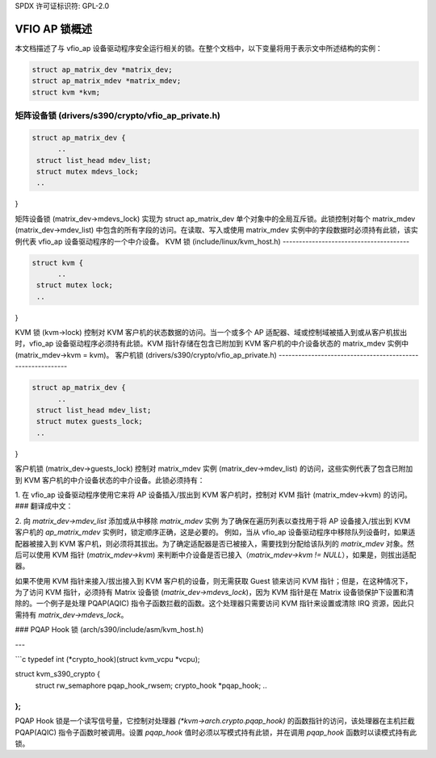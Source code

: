 SPDX 许可证标识符: GPL-2.0

======================
VFIO AP 锁概述
======================
本文档描述了与 vfio_ap 设备驱动程序安全运行相关的锁。在整个文档中，以下变量将用于表示文中所述结构的实例：

.. code-block:: c

  struct ap_matrix_dev *matrix_dev;
  struct ap_matrix_mdev *matrix_mdev;
  struct kvm *kvm;

矩阵设备锁 (drivers/s390/crypto/vfio_ap_private.h)
---------------------------------------------------------------

.. code-block:: c

  struct ap_matrix_dev {
  	..
   struct list_head mdev_list;
   struct mutex mdevs_lock;
   ..
}

矩阵设备锁 (matrix_dev->mdevs_lock) 实现为 struct ap_matrix_dev 单个对象中的全局互斥锁。此锁控制对每个 matrix_mdev (matrix_dev->mdev_list) 中包含的所有字段的访问。在读取、写入或使用 matrix_mdev 实例中的字段数据时必须持有此锁，该实例代表 vfio_ap 设备驱动程序的一个中介设备。
KVM 锁 (include/linux/kvm_host.h)
---------------------------------------

.. code-block:: c

  struct kvm {
  	..
   struct mutex lock;
   ..
}

KVM 锁 (kvm->lock) 控制对 KVM 客户机的状态数据的访问。当一个或多个 AP 适配器、域或控制域被插入到或从客户机拔出时，vfio_ap 设备驱动程序必须持有此锁。KVM 指针存储在包含已附加到 KVM 客户机的中介设备状态的 matrix_mdev 实例中 (matrix_mdev->kvm = kvm)。
客户机锁 (drivers/s390/crypto/vfio_ap_private.h)
-----------------------------------------------------------

.. code-block:: c

  struct ap_matrix_dev {
  	..
   struct list_head mdev_list;
   struct mutex guests_lock;
   ..
}

客户机锁 (matrix_dev->guests_lock) 控制对 matrix_mdev 实例 (matrix_dev->mdev_list) 的访问，这些实例代表了包含已附加到 KVM 客户机的中介设备状态的中介设备。此锁必须持有：

1. 在 vfio_ap 设备驱动程序使用它来将 AP 设备插入/拔出到 KVM 客户机时，控制对 KVM 指针 (matrix_mdev->kvm) 的访问。
### 翻译成中文：

2. 向 `matrix_dev->mdev_list` 添加或从中移除 `matrix_mdev` 实例
为了确保在遍历列表以查找用于将 AP 设备接入/拔出到 KVM 客户机的 `ap_matrix_mdev` 实例时，锁定顺序正确，这是必要的。
例如，当从 vfio_ap 设备驱动程序中移除队列设备时，如果适配器被接入到 KVM 客户机，则必须将其拔出。为了确定适配器是否已被接入，需要找到分配给该队列的 `matrix_mdev` 对象。然后可以使用 KVM 指针 (`matrix_mdev->kvm`) 来判断中介设备是否已接入（`matrix_mdev->kvm != NULL`），如果是，则拔出适配器。

如果不使用 KVM 指针来接入/拔出接入到 KVM 客户机的设备，则无需获取 Guest 锁来访问 KVM 指针；但是，在这种情况下，为了访问 KVM 指针，必须持有 Matrix 设备锁 (`matrix_dev->mdevs_lock`)，因为 KVM 指针是在 Matrix 设备锁保护下设置和清除的。一个例子是处理 PQAP(AQIC) 指令子函数拦截的函数。这个处理器只需要访问 KVM 指针来设置或清除 IRQ 资源，因此只需持有 `matrix_dev->mdevs_lock`。

### PQAP Hook 锁 (arch/s390/include/asm/kvm_host.h)

---

```c
typedef int (*crypto_hook)(struct kvm_vcpu *vcpu);

struct kvm_s390_crypto {
  	..
  	struct rw_semaphore pqap_hook_rwsem;
  	crypto_hook *pqap_hook;
  	..
};
```

PQAP Hook 锁是一个读写信号量，它控制对处理器 `(*kvm->arch.crypto.pqap_hook)` 的函数指针的访问，该处理器在主机拦截 PQAP(AQIC) 指令子函数时被调用。设置 `pqap_hook` 值时必须以写模式持有此锁，并在调用 `pqap_hook` 函数时以读模式持有此锁。
